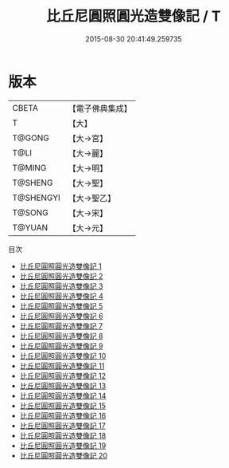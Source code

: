 #+TITLE: 比丘尼圓照圓光造雙像記 / T

#+DATE: 2015-08-30 20:41:49.259735
* 版本
 |     CBETA|【電子佛典集成】|
 |         T|【大】     |
 |    T@GONG|【大→宮】   |
 |      T@LI|【大→麗】   |
 |    T@MING|【大→明】   |
 |   T@SHENG|【大→聖】   |
 | T@SHENGYI|【大→聖乙】  |
 |    T@SONG|【大→宋】   |
 |    T@YUAN|【大→元】   |
目次
 - [[file:KR6k0024_001.txt][比丘尼圓照圓光造雙像記 1]]
 - [[file:KR6k0024_002.txt][比丘尼圓照圓光造雙像記 2]]
 - [[file:KR6k0024_003.txt][比丘尼圓照圓光造雙像記 3]]
 - [[file:KR6k0024_004.txt][比丘尼圓照圓光造雙像記 4]]
 - [[file:KR6k0024_005.txt][比丘尼圓照圓光造雙像記 5]]
 - [[file:KR6k0024_006.txt][比丘尼圓照圓光造雙像記 6]]
 - [[file:KR6k0024_007.txt][比丘尼圓照圓光造雙像記 7]]
 - [[file:KR6k0024_008.txt][比丘尼圓照圓光造雙像記 8]]
 - [[file:KR6k0024_009.txt][比丘尼圓照圓光造雙像記 9]]
 - [[file:KR6k0024_010.txt][比丘尼圓照圓光造雙像記 10]]
 - [[file:KR6k0024_011.txt][比丘尼圓照圓光造雙像記 11]]
 - [[file:KR6k0024_012.txt][比丘尼圓照圓光造雙像記 12]]
 - [[file:KR6k0024_013.txt][比丘尼圓照圓光造雙像記 13]]
 - [[file:KR6k0024_014.txt][比丘尼圓照圓光造雙像記 14]]
 - [[file:KR6k0024_015.txt][比丘尼圓照圓光造雙像記 15]]
 - [[file:KR6k0024_016.txt][比丘尼圓照圓光造雙像記 16]]
 - [[file:KR6k0024_017.txt][比丘尼圓照圓光造雙像記 17]]
 - [[file:KR6k0024_018.txt][比丘尼圓照圓光造雙像記 18]]
 - [[file:KR6k0024_019.txt][比丘尼圓照圓光造雙像記 19]]
 - [[file:KR6k0024_020.txt][比丘尼圓照圓光造雙像記 20]]
